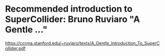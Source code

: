 * Recommended introduction to SuperCollider: Bruno Ruviaro "A Gentle ..."

https://ccrma.stanford.edu/~ruviaro/texts/A_Gentle_Introduction_To_SuperCollider.pdf
